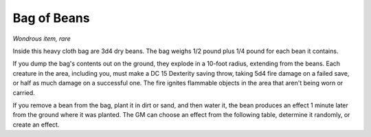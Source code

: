 .. _srd:bag-of-beans:

Bag of Beans
------------

*Wondrous item, rare*

Inside this heavy cloth bag are 3d4 dry beans. The bag weighs 1/2 pound
plus 1/4 pound for each bean it contains.

If you dump the bag's contents out on the ground, they explode in a
10-­foot radius, extending from the beans. Each creature in the area,
including you, must make a DC 15 Dexterity saving throw, taking 5d4 fire
damage on a failed save, or half as much damage on a successful one. The
fire ignites flammable objects in the area that aren't being worn or
carried.

If you remove a bean from the bag, plant it in dirt or sand, and then
water it, the bean produces an effect 1 minute later from the ground
where it was planted. The GM can choose an effect from the following
table, determine it randomly, or create an effect.

=====  ============
d100   Effect
=====  ============
01     5d4 toadstools sprout. If a creature eats a toadstool, roll any die.
On an odd roll, the eater must succeed on a DC 15 Constitution saving
throw or take 5d6 poison damage and become poisoned for 1 hour. On an
even roll, the eater gains 5d6 temporary hit points for 1 hour.

02-10  A geyser erupts and spouts water, beer, berry juice, tea, vinegar,
wine, or oil (GM's choice) 30 feet into the air for 1d12 rounds.

11-20  A treant sprouts. There's a 50 percent chance that the treant is
chaotic evil and attacks.

21-30  An animate, immobile stone statue in your likeness rises. It makes verbal threats against you. If you leave it and others come near, it describes you as the most heinous of villains and directs the newcomers to find and attack you. If you are on the same plane of existence as the statue, it knows where you are. The statue becomes inanimate after 24 hours.

31-40  A campfire with blue flames springs forth and burns for 24 hours
(or until it is extinguished).

41-50  1d6 + 6 shriekers sprout

51-60  1d4 + 8 bright pink toads crawl forth. Whenever a toad is touched, it transforms into a Large or smaller monster of the GM's choice. The monster remains for 1 minute, then disappears in a puff of bright pink smoke.

61-70  A hungry bulette burrows up and attacks.

71-80  A fruit tree grows. It has 1d10 + 20 fruit, 1d8 of which act as randomly determined magic potions, while one acts as an ingested poison of the GM's choice. The tree vanishes after 1 hour. Picked fruit remains, retaining any magic for 30 days.

81-90  A nest of 1d4 + 3 eggs springs up. Any creature that eats an egg must make a DC 20 Constitution saving throw. On a successful save, a creature permanently increases its lowest ability score by 1, randomly choosing among equally low scores. On a failed save, the creature takes 10d6 force damage from an internal magical explosion.

91-99  A pyramid with a 60-foot-square base bursts upward. Inside is a sarcophagus containing a mummy lord. The pyramid is treated as the mummy lord's lair, and its sarcophagus contains treasure of the GM's choice.

00     A giant beanstalk sprouts, growing to a height of the GM's choice. The top leads where the GM chooses, such as to a great view, a cloud giant's castle, or a different plane of existence.
=====  ============
